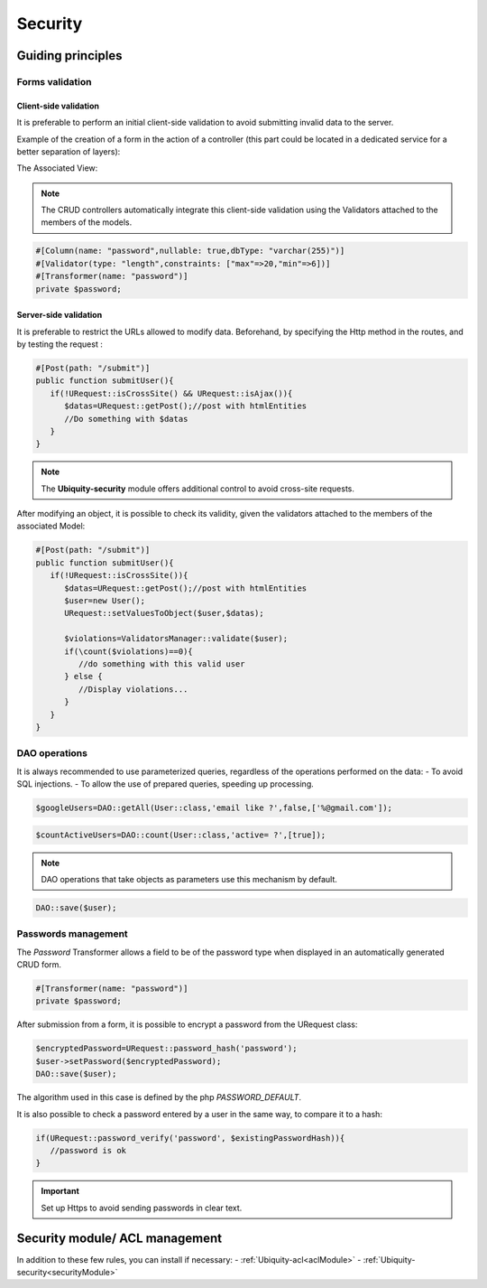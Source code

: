 .. _security:
Security
********

.. |br| raw:: html

   <br />

Guiding principles
==================
Forms validation
----------------
Client-side validation
^^^^^^^^^^^^^^^^^^^^^^
It is preferable to perform an initial client-side validation to avoid submitting invalid data to the server.

Example of the creation of a form in the action of a controller (this part could be located in a dedicated service for a better separation of layers):

.. code-block:: php
   :linenos:
   :caption: app/controllers/UsersManagement.php
    public function index(){
        $frm=$this->jquery->semantic()->dataForm('frm-user',new User());
        $frm->setFields(['login','password','connection']);
        $frm->fieldAsInput('login',
            ['rules'=>'empty']
        );
        $frm->fieldAsInput('password',
            [
                'inputType'=>'password',
                'rules'=>['empty','minLength[6]']
            ]
        );
        $frm->setValidationParams(['on'=>'blur','inline'=>true]);
        $frm->fieldAsSubmit('connection','fluid green','/submit','#response');
        $this->jquery->renderDefaultView();
    }

The Associated View:

.. code-block:: html+twig
   :caption: app/views/UsersManagement/index.html
    {{ q['frm-user'] | raw }}
    {{ script_foot | raw }}
    <div id="response"></div>

.. image:: /_static/images/security/bases/frm-user.png
   :class: bordered

.. note:: The CRUD controllers automatically integrate this client-side validation using the Validators attached to the members of the models.

.. code-block:: php

   #[Column(name: "password",nullable: true,dbType: "varchar(255)")]
   #[Validator(type: "length",constraints: ["max"=>20,"min"=>6])]
   #[Transformer(name: "password")]
   private $password;

Server-side validation
^^^^^^^^^^^^^^^^^^^^^^
It is preferable to restrict the URLs allowed to modify data.
Beforehand, by specifying the Http method in the routes, and by testing the request :

.. code-block:: php

   #[Post(path: "/submit")]
   public function submitUser(){
      if(!URequest::isCrossSite() && URequest::isAjax()){
         $datas=URequest::getPost();//post with htmlEntities
         //Do something with $datas
      }
   }

.. note:: The **Ubiquity-security** module offers additional control to avoid cross-site requests.

After modifying an object, it is possible to check its validity, given the validators attached to the members of the associated Model:

.. code-block:: php

   #[Post(path: "/submit")]
   public function submitUser(){
      if(!URequest::isCrossSite()){
         $datas=URequest::getPost();//post with htmlEntities
         $user=new User();
         URequest::setValuesToObject($user,$datas);

         $violations=ValidatorsManager::validate($user);
         if(\count($violations)==0){
            //do something with this valid user
         } else {
            //Display violations...
         }
      }
   }


DAO operations
--------------
It is always recommended to use parameterized queries, regardless of the operations performed on the data:
- To avoid SQL injections.
- To allow the use of prepared queries, speeding up processing.

.. code-block:: php

   $googleUsers=DAO::getAll(User::class,'email like ?',false,['%@gmail.com']);

.. code-block:: php

   $countActiveUsers=DAO::count(User::class,'active= ?',[true]);

.. note:: DAO operations that take objects as parameters use this mechanism by default.

.. code-block:: php

   DAO::save($user);

.. tips:: It is possible to apply the transformers defined on a model before modification in the database.

Passwords management
--------------------

The `Password` Transformer allows a field to be of the password type when displayed in an automatically generated CRUD form.

.. code-block:: php

   #[Transformer(name: "password")]
   private $password;

After submission from a form, it is possible to encrypt a password from the URequest class:

.. code-block:: php

   $encryptedPassword=URequest::password_hash('password');
   $user->setPassword($encryptedPassword);
   DAO::save($user);

The algorithm used in this case is defined by the php `PASSWORD_DEFAULT`.

It is also possible to check a password entered by a user in the same way, to compare it to a hash:

.. code-block:: php

   if(URequest::password_verify('password', $existingPasswordHash)){
      //password is ok
   }


.. important:: Set up Https to avoid sending passwords in clear text.

Security module/ ACL management
===============================
In addition to these few rules, you can install if necessary:
- :ref:`Ubiquity-acl<aclModule>`
- :ref:`Ubiquity-security<securityModule>`